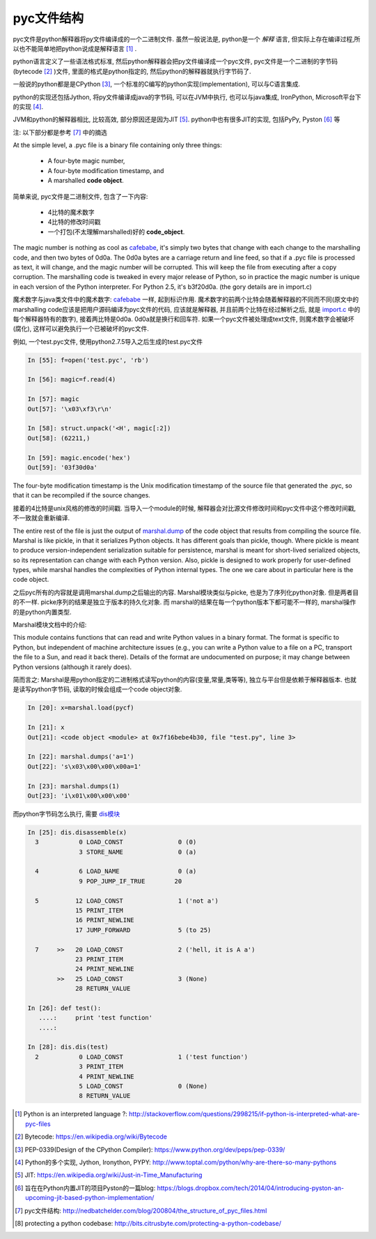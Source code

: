 pyc文件结构
==============

pyc文件是python解释器将py文件编译成的一个二进制文件. 虽然一般说法是, python是一个 *解释* 语言, 但实际上存在编译过程,所以也不能简单地把python说成是解释语言 [1]_ .

python语言定义了一些语法格式标准, 然后python解释器会把py文件编译成一个pyc文件, pyc文件是一个二进制的字节码(bytecode [2]_ )文件, 里面的格式是python指定的,
然后python的解释器就执行字节码了.

一般说的python都是是CPython [3]_, 一个标准的C编写的python实现(implementation), 可以与C语言集成.

python的实现还包括Jython, 将py文件编译成java的字节码, 可以在JVM中执行, 也可以与java集成, IronPython, Microsoft平台下的实现 [4]_.

JVM和python的解释器相比, 比较高效, 部分原因还是因为JIT [5]_. python中也有很多JIT的实现, 包括PyPy, Pyston [6]_ 等


注: 以下部分都是参考 [7]_ 中的摘选

At the simple level, a .pyc file is a binary file containing only three things:

    * A four-byte magic number,
    * A four-byte modification timestamp, and
    * A marshalled **code object**.

简单来说, pyc文件是二进制文件, 包含了一下内容:

    * 4比特的魔术数字
    * 4比特的修改时间戳
    * 一个打包(不太理解marshalled)好的 **code_object**.


The magic number is nothing as cool as `cafebabe <http://www.artima.com/insidejvm/whyCAFEBABE.html>`_, it's simply two bytes that change with each change to the marshalling code, and then two bytes of 0d0a. 
The 0d0a bytes are a carriage return and line feed, so that if a .pyc file is processed as text, it will change, and the magic number will be corrupted. This will keep the file from
executing after a copy corruption. The marshalling code is tweaked in every major release of Python, so in practice the magic number is unique in each version of the Python
interpreter. For Python 2.5, it's b3f20d0a. (the gory details are in import.c)

魔术数字与java类文件中的魔术数字: cafebabe_ 一样, 起到标识作用. 魔术数字的前两个比特会随着解释器的不同而不同(原文中的marshalling code应该是把用户源码编译为pyc文件的代码, 应该就是解释器,
并且前两个比特在经过解析之后, 就是 `import.c <http://svn.python.org/view/python/trunk/Python/import.c?view=markup>`_ 中的每个解释器特有的数字), 接着两比特是0d0a. 0d0a就是换行和回车符.
如果一个pyc文件被处理成text文件, 则魔术数字会被破坏(腐化), 这样可以避免执行一个已被破坏的pyc文件.

例如, 一个test.pyc文件, 使用python2.7.5导入之后生成的test.pyc文件

.. code-block:: python

    In [55]: f=open('test.pyc', 'rb')

    In [56]: magic=f.read(4)

    In [57]: magic
    Out[57]: '\x03\xf3\r\n'

    In [58]: struct.unpack('<H', magic[:2])
    Out[58]: (62211,)

    In [59]: magic.encode('hex')
    Out[59]: '03f30d0a'


The four-byte modification timestamp is the Unix modification timestamp of the source file that generated the .pyc, so that it can be recompiled if the source changes.

接着的4比特是unix风格的修改的时间戳. 当导入一个module的时候, 解释器会对比源文件修改时间和pyc文件中这个修改时间戳, 不一致就会重新编译.

The entire rest of the file is just the output of `marshal.dump <https://docs.python.org/2/library/marshal.html>`_ of the code object that results from compiling the source file.
Marshal is like pickle, in that it serializes Python objects. It has different goals than pickle, though. Where pickle is meant to produce version-independent serialization suitable
for persistence, marshal is meant for short-lived serialized objects, so its representation can change with each Python version. Also, pickle is designed to work properly for
user-defined types, while marshal handles the complexities of Python internal types. The one we care about in particular here is the code object.

之后pyc所有的内容就是调用marshal.dump之后输出的内容. Marshal模块类似与picke, 也是为了序列化python对象. 但是两者目的不一样. picke序列的结果是独立于版本的持久化对象. 而
marshal的结果在每一个python版本下都可能不一样的, marshal操作的是python内置类型.

Marshal模块文档中的介绍:

This module contains functions that can read and write Python values in a binary format. The format is specific to Python, but independent of machine architecture issues
(e.g., you can write a Python value to a file on a PC, transport the file to a Sun, and read it back there). Details of the format are undocumented on purpose; it may change between
Python versions (although it rarely does).

简而言之: Marshal是用python指定的二进制格式读写python的内容(变量,常量,类等等), 独立与平台但是依赖于解释器版本. 也就是读写python字节码, 读取的时候会组成一个code object对象.

.. code-block:: python

    In [20]: x=marshal.load(pycf)

    In [21]: x
    Out[21]: <code object <module> at 0x7f16bebe4b30, file "test.py", line 3>

    In [22]: marshal.dumps('a=1')
    Out[22]: 's\x03\x00\x00\x00a=1'

    In [23]: marshal.dumps(1)
    Out[23]: 'i\x01\x00\x00\x00'

而python字节码怎么执行, 需要 `dis模块 <https://docs.python.org/2/library/dis.html>`_

.. code-block:: python

    In [25]: dis.disassemble(x)
      3           0 LOAD_CONST               0 (0)
                  3 STORE_NAME               0 (a)

      4           6 LOAD_NAME                0 (a)
                  9 POP_JUMP_IF_TRUE        20

      5          12 LOAD_CONST               1 ('not a')
                 15 PRINT_ITEM          
                 16 PRINT_NEWLINE       
                 17 JUMP_FORWARD             5 (to 25)

      7     >>   20 LOAD_CONST               2 ('hell, it is A a')
                 23 PRINT_ITEM          
                 24 PRINT_NEWLINE
            >>   25 LOAD_CONST               3 (None)
                 28 RETURN_VALUE        

    In [26]: def test():
       ....:     print 'test function'
       ....:

    In [28]: dis.dis(test)
      2           0 LOAD_CONST               1 ('test function')
                  3 PRINT_ITEM          
                  4 PRINT_NEWLINE       
                  5 LOAD_CONST               0 (None)
                  8 RETURN_VALUE        



.. [1] Python is an interpreted language ?: http://stackoverflow.com/questions/2998215/if-python-is-interpreted-what-are-pyc-files
.. [2] Bytecode: https://en.wikipedia.org/wiki/Bytecode
.. [3] PEP-0339(Design of the CPython Compiler): https://www.python.org/dev/peps/pep-0339/
.. [4] Python的多个实现, Jython, Ironython, PYPY: http://www.toptal.com/python/why-are-there-so-many-pythons
.. [5] JIT: https://en.wikipedia.org/wiki/Just-in-Time_Manufacturing
.. [6] 旨在在Python内置JIT的项目Pyston的一篇blog: https://blogs.dropbox.com/tech/2014/04/introducing-pyston-an-upcoming-jit-based-python-implementation/
.. [7] pyc文件结构: http://nedbatchelder.com/blog/200804/the_structure_of_pyc_files.html
.. [8] protecting a python codebase: http://bits.citrusbyte.com/protecting-a-python-codebase/

